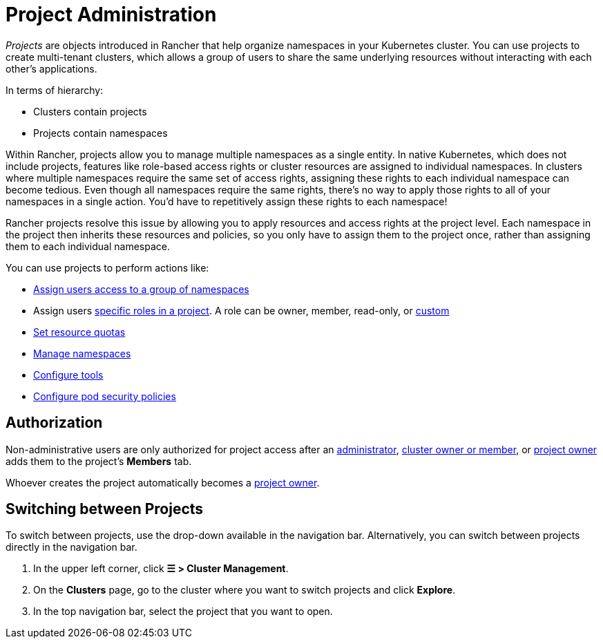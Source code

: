 = Project Administration

_Projects_ are objects introduced in Rancher that help organize namespaces in your Kubernetes cluster. You can use projects to create multi-tenant clusters, which allows a group of users to share the same underlying resources without interacting with each other's applications.

In terms of hierarchy:

* Clusters contain projects
* Projects contain namespaces

Within Rancher, projects allow you to manage multiple namespaces as a single entity. In native Kubernetes, which does not include projects, features like role-based access rights or cluster resources are assigned to individual namespaces. In clusters where multiple namespaces require the same set of access rights, assigning these rights to each individual namespace can become tedious. Even though all namespaces require the same rights, there's no way to apply those rights to all of your namespaces in a single action. You'd have to repetitively assign these rights to each namespace!

Rancher projects resolve this issue by allowing you to apply resources and access rights at the project level. Each namespace in the project then inherits these resources and policies, so you only have to assign them to the project once, rather than assigning them to each individual namespace.

You can use projects to perform actions like:

* xref:../../rancher-admin/users/add-to-projects.adoc[Assign users access to a group of namespaces]
* Assign users xref:../../rancher-admin/users/authn-and-authz/manage-role-based-access-control-rbac/cluster-and-project-roles.adoc#_project_roles[specific roles in a project]. A role can be owner, member, read-only, or xref:../../rancher-admin/users/authn-and-authz/manage-role-based-access-control-rbac/custom-roles.adoc[custom]
* xref:project-resource-quotas/project-resource-quotas.adoc[Set resource quotas]
* xref:../namespaces.adoc[Manage namespaces]
* xref:../../observability/rancher-project-tools.adoc[Configure tools]
* xref:pod-security-policies.adoc[Configure pod security policies]

== Authorization

Non-administrative users are only authorized for project access after an xref:../../rancher-admin/users/authn-and-authz/manage-role-based-access-control-rbac/global-permissions.adoc[administrator], xref:../../rancher-admin/users/authn-and-authz/manage-role-based-access-control-rbac/cluster-and-project-roles.adoc#_cluster_roles[cluster owner or member], or xref:../../rancher-admin/users/authn-and-authz/manage-role-based-access-control-rbac/cluster-and-project-roles.adoc#_project_roles[project owner] adds them to the project's *Members* tab.

Whoever creates the project automatically becomes a xref:../../rancher-admin/users/authn-and-authz/manage-role-based-access-control-rbac/cluster-and-project-roles.adoc#_project_roles[project owner].

== Switching between Projects

To switch between projects, use the drop-down available in the navigation bar. Alternatively, you can switch between projects directly in the navigation bar.

. In the upper left corner, click *☰ > Cluster Management*.
. On the *Clusters* page, go to the cluster where you want to switch projects and click *Explore*.
. In the top navigation bar, select the project that you want to open.
